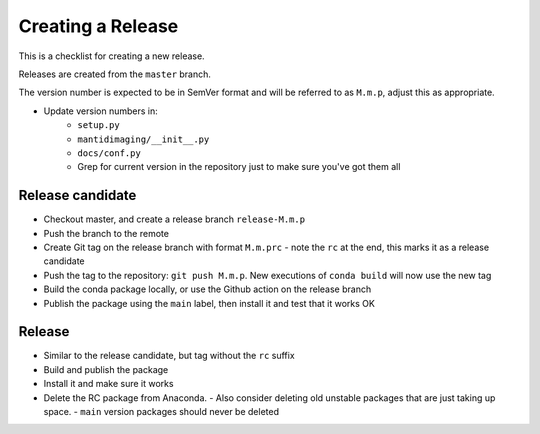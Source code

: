 Creating a Release
==================

This is a checklist for creating a new release.

Releases are created from the ``master`` branch.

The version number is expected to be in SemVer format and will be referred to as
``M.m.p``, adjust this as appropriate.

- Update version numbers in:
   - ``setup.py``
   - ``mantidimaging/__init__.py``
   - ``docs/conf.py``
   - Grep for current version in the repository just to make sure you've got them all

Release candidate
-----------------
- Checkout master, and create a release branch ``release-M.m.p``
- Push the branch to the remote
- Create Git tag on the release branch with format ``M.m.prc`` - note the ``rc`` at the end, this marks it as a release candidate
- Push the tag to the repository: ``git push M.m.p``. New executions of ``conda build`` will now use the new tag
- Build the conda package locally, or use the Github action on the release branch
- Publish the package using the ``main`` label, then install it and test that it works OK

Release
-------
- Similar to the release candidate, but tag without the ``rc`` suffix
- Build and publish the package
- Install it and make sure it works
- Delete the RC package from Anaconda.
  - Also consider deleting old unstable packages that are just taking up space.
  - ``main`` version packages should never be deleted
